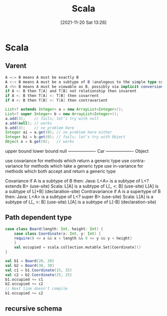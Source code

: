 :PROPERTIES:
:ID:       c8205690-b7b3-4744-b05d-4eb4b94bab8b
:END:
#+title: Scala
#+date: [2021-11-20 Sat 13:26]

* Scala
** Varent
#+BEGIN_SRC scala
A =:= B means A must be exactly B
A <:< B means A must be a subtype of B (analogous to the simple type constraint <:)
A <%< B means A must be viewable as B, possibly via implicit conversion (analogous to the simple type constraint <%)
if A <: B then T[A] and T[B] not relationship then invarent
if A <: B then T[A] <: T[B] then covarrent
if A <: B then T[B] <: T[A] then contravarient
#+END_SRC
#+BEGIN_SRC java
List<? extends Integer> a = new ArrayList<Integer>();
List<? super Integer> b = new ArrayList<Integer>();
a.add(3);    // fails; let’s try with null
a.add(null); // works
b.add(3);    // no problem here
Integer ai = a.get(0); // no problem here either
Integer bi = b.get(0); // fails; let’s try with Object
Object o = b.get(0);   // works
#+END_SRC

upper bound            lower bound
null ------------------- Car ------------------- Object

use covariance for methods which return a generic type
use contra-variance for methods which take a generic type
use in-variance for methods which both accept and return a generic type

Covariance
if A is a subtype of B then:
Java:  L<A> is a subtype of L<? extends B> (use-site)
Scala: L[A] is a subtype of L[_ <: B]      (use-site)
L[A] is a subtype of L[+B]          (declaration-site)
Contravariance
if A is a supertype of B then:
Java:  L<A> is a subtype of L<? super B> (use-site)
Scala: L[A] is a subtype of L[_ >: B]    (use-site)
L[A] is a subtype of L[-B]        (declaration-site)
** Path dependent type
#+BEGIN_SRC scala
case class Board(length: Int, height: Int) {
    case class Coordinate(x: Int, y: Int) {
    require(0 <= x && x < length && 0 <= y && y < height)
    }
    val occupied = scala.collection.mutable.Set[Coordinate]()
}

val b1 = Board(20, 20)
val b2 = Board(30, 30)
val c1 = b1.Coordinate(15, 15)
val c2 = b2.Coordinate(25, 25)
b1.occupied += c1
b2.occupied += c2
// Next line doesn't compile
b1.occupied += c2
#+END_SRC
** recursive schema
